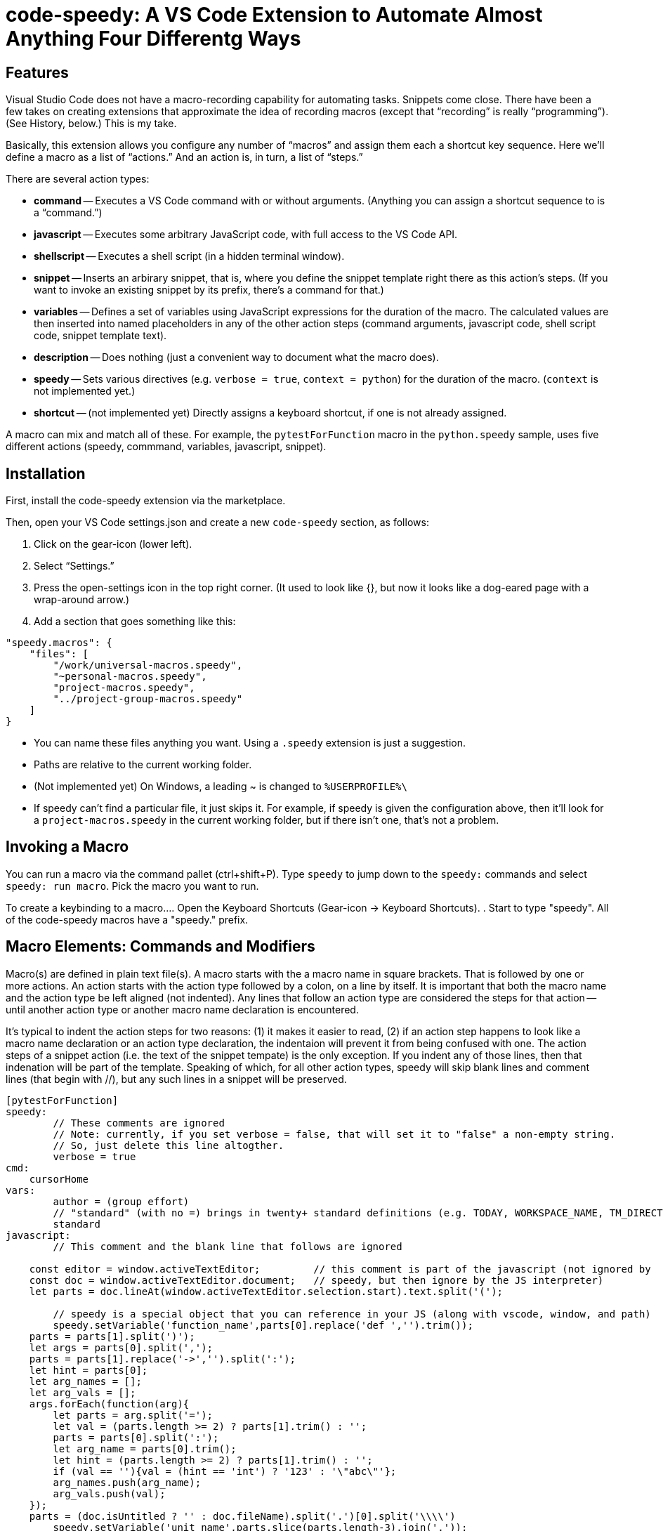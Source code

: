 = code-speedy: A VS Code Extension to Automate Almost Anything Four Differentg Ways

== Features

Visual Studio Code does not have a macro-recording capability for automating tasks.
Snippets come close.
There have been a few takes on creating extensions that approximate the idea of recording macros (except that "`recording`" is really "`programming`").
(See History, below.)
This is my take.

Basically, this extension allows you configure any number of "`macros`" and assign them each a shortcut key sequence.
Here we'll define a macro as a list of "`actions.`"
And an action is, in turn, a list of "`steps.`"

There are several action types:

* *command* -- Executes a VS Code command with or without arguments.
(Anything you can assign a shortcut sequence to is a "`command.`")
* *javascript* -- Executes some arbitrary JavaScript code, with full access to the VS Code API.
* *shellscript* -- Executes a shell script (in a hidden terminal window).
* *snippet* -- Inserts an arbirary snippet, that is, where you define the snippet template right there as this action's steps.
(If you want to invoke an existing snippet by its prefix, there's a command for that.)
* *variables* -- Defines a set of variables using JavaScript expressions for the duration of the macro.
The calculated values are then inserted into named placeholders in any of the other action steps (command arguments, javascript code, shell script code, snippet template text).
* *description* -- Does nothing (just a convenient way to document what the macro does).
* *speedy* -- Sets various directives (e.g. `verbose = true`, `context = python`) for the duration of the macro.
(`context` is not implemented yet.)
* *shortcut* -- (not implemented yet) Directly assigns a keyboard shortcut, if one is not already assigned.

A macro can mix and match all of these.
For example, the `pytestForFunction` macro in the `python.speedy` sample, uses five different actions (speedy, commmand, variables, javascript, snippet).



== Installation

First, install the code-speedy extension via the marketplace.

Then, open your VS Code settings.json and create a new `code-speedy` section, as follows:

. Click on the gear-icon (lower left).
. Select "`Settings.`"
. Press the open-settings icon in the top right corner.
(It used to look like {}, but now it looks like a dog-eared page with a wrap-around arrow.)
. Add a section that goes something like this:

[source:json]
----
"speedy.macros": {
    "files": [
    	"/work/universal-macros.speedy",
    	"~personal-macros.speedy",
    	"project-macros.speedy",
    	"../project-group-macros.speedy"
    ]
}
----

* You can name these files anything you want. Using a `.speedy` extension is just a suggestion.
* Paths are relative to the current working folder.
* (Not implemented yet) On Windows, a leading ~ is changed to `%USERPROFILE%\`
* If speedy can't find a particular file, it just skips it.
For example, if speedy is given the configuration above, then it'll look for a `project-macros.speedy` in the current working folder, but if there isn't one, that's not a problem.


== Invoking a Macro

You can run a macro via the command pallet (ctrl+shift+P).
Type `speedy` to jump down to the `speedy:` commands and select `speedy: run macro`.
Pick the macro you want to run.

To create a keybinding to a macro...
. Open the Keyboard Shortcuts (Gear-icon -> Keyboard Shortcuts).
. Start to type "speedy".
All of the code-speedy macros have a "speedy." prefix.



== Macro Elements: Commands and Modifiers

Macro(s) are defined in plain text file(s).
A macro starts with the a macro name in square brackets.
That is followed by one or more actions.
An action starts with the action type followed by a colon, on a line by itself.
It is important that both the macro name and the action type be left aligned (not indented).
Any lines that follow an action type are considered the steps for that action -- until another action type or another macro name declaration is encountered.

It's typical to indent the action steps for two reasons: (1) it makes it easier to read, (2) if an action step happens to look like a macro name declaration or an action type declaration, the indentaion will prevent it from being confused with one.
The action steps of a snippet action (i.e. the text of the snippet tempate) is the only exception.
If you indent any of those lines, then that indenation will be part of the template.
Speaking of which, for all other action types, speedy will skip blank lines and comment lines (that begin with //), but any such lines in a snippet will be preserved.

----
[pytestForFunction]
speedy:
	// These comments are ignored
	// Note: currently, if you set verbose = false, that will set it to "false" a non-empty string.
	// So, just delete this line altogther.
	verbose = true
cmd:
    cursorHome
vars:
	author = (group effort)
	// "standard" (with no =) brings in twenty+ standard definitions (e.g. TODAY, WORKSPACE_NAME, TM_DIRECTORY)
	standard
javascript:
	// This comment and the blank line that follows are ignored

    const editor = window.activeTextEditor;         // this comment is part of the javascript (not ignored by
    const doc = window.activeTextEditor.document;   // speedy, but then ignore by the JS interpreter)
    let parts = doc.lineAt(window.activeTextEditor.selection.start).text.split('(');

	// speedy is a special object that you can reference in your JS (along with vscode, window, and path)
	speedy.setVariable('function_name',parts[0].replace('def ','').trim());
    parts = parts[1].split(')');
    let args = parts[0].split(',');
    parts = parts[1].replace('->','').split(':');
    let hint = parts[0];
    let arg_names = [];
    let arg_vals = [];
    args.forEach(function(arg){
        let parts = arg.split('=');
        let val = (parts.length >= 2) ? parts[1].trim() : '';
        parts = parts[0].split(':');
        let arg_name = parts[0].trim();
        let hint = (parts.length >= 2) ? parts[1].trim() : '';
        if (val == ''){val = (hint == 'int') ? '123' : '\"abc\"'};
        arg_names.push(arg_name);
        arg_vals.push(val);
    });
    parts = (doc.isUntitled ? '' : doc.fileName).split('.')[0].split('\\\\')
	speedy.setVariable('unit_name',parts.slice(parts.length-3).join('.'));
	speedy.setVariable('arg_name_list',arg_names.join(','));
	speedy.setVariable('arg_val_list',arg_vals.join(','));
	speedy.setVariable('first_arg_val',arg_vals[0]);
snip:
# TODO Move this to test_$TM_FILENAME
from ..${TM_FILENAME_BASE} import $function_name
def test_$function_name():
	( ${arg_name_list} ) = ( $arg_val_list )
    assert $function_name($arg_name_list) == $first_arg_val


----

All speedy identifiers (macro names, variable names) may only consist of letters, numbers, and underscores.

The following action type declarations are recognized:

* *speedy:*
* *description:* (or "desc:")
* *command:* (or "cmd:")
* *javascript:* (or "js:")
* *shellscript:* (or "shell:")
* *snippet:* (or "snip:")
* *variables:* (or "vars:")

For a command, the name of the command goes on the next line (the first "step").
Any arguments go on the following lines (steps 2, 3, ...).

For JavaSript, a shell script, or a snippet, the code or template text begins with the next line (steps 1 thru N).

For variables, either put the word "standard" on a line by itself, and/or list your own variable definition(s).
A variable definition consists of a name, followed by an equal sign (=), followed by a JavaScript expression.
Again, the name can only consist of letters, numbers, and underscores.
Specifying ("standard") causes twenty+ pre-defined variables to be loaded.
(See complete list below.)


Your JavaScript (in both the javascript action and the variable definitions) has access to the `speedy` object, the `vscode` object, the `window` object and the `path` object.

* The `speedy` object allows for the definition of variable on the fly. It also has some helper functions that sometimes come in handy.
* The `vscode` object (`vscode.commands`, `vscode.env`, `vscode.workspace`, `vscode.tasks`, etc.) is documented here: https://code.visualstudio.com/api/references/vscode-api.
* The `window` object is just a synonym for `vscode.window`.
* The `path` object is part of node.js.



== Some Examples

* If the only thing on a line is "[identifier]" then that starts a new macro. ("`Identifier`" consists of letters, numbers, and/or underscores only.) It must not be indented.
* The line that kicks off a new action ("actiontype:") must not be indented, either.
* Any indentation and blank lines in the text of a snippet template is preserved.
* All other indentation/blank lines is ignored (trimmed), i.e. in the bodies of the non-snippet action types.

----
[openNewTerminal]
description:
	A simple example tha demonstrates opening a new terminal window.
command:
	workbench.action.terminal.new
command:
	workbench.action.terminal.sendSequence
	text = "echo hello\n"

[printToNewTerminal]
cmd:
	 workbench.action.terminal.new
vars:
	$currentFile = window.activeTextEditor.document.uri.fsPath
	$currentFolder = vscode.workspace.rootPath
command:
	workbench.action.terminal.sendSequence
	text = "echo the current file is: $currentFile\necho the current folder is: $currentFolder\n"

[showMessageViaJavascript]
js:
	window.showInformationMessage(`You entered: ${await window.showInputBox()}`

[userInputViaJavascript]
javascript:
	let response = await window.showInputBox()
	await window.showInformationMessage(`You entered: ${response}`)

[shellExample]
description:
	Example of running a shell script in the background.
	IMPORTANT: don't start a shell command here that doesn't finish!
	There's no good way of killing/canceling it.
	(Yes, the echo in step 2 will never be seen.)
shell:
	touch .gitignore
	echo hello

[anotherShellExqample]
vars:
	$currentFolder = vscode.workspace.rootPath
shell: cd \"$currentFolder\"
	touch .gitignore

[invokeSomeNamedSnippet]
command:
	type
	text = "mySnippetPrefixHere"
command:
	insertSnippet


[unMultiSelectLast]
description:
	For when you Ctrl-Click to multiselect 10 times and on the eleventh get it wrong.
	Just press Ctrl-0 (or whatever key you assign) to unselect the eleventh, then carry on.
	(See also, https://github.com/danseethaler/vscode-tab-through-selections, for more along this line.)
javascript:
	const editor = window.activeTextEditor;
	const newSelections = editor.selections.slice(0, editor.selections.length - 1);
	editor.selections = newSelections;

[transformToSnake]
description:
	A multi-select friendly macro to convert from CamelCase to snake_case.
	If any particular selection is empty (just a cursor), this will automatically expand it to the whole word first.
	(Kudos to https://stackoverflow.com/users/398630/brainslugs83 for some pointers)
javascript:
	let editor = window.activeTextEditor;
	expandWords();
	doTransform(0);
	function expandWords() { let sels = editor.selections; let i = sels.length-1;
	  while (i >=0) { let sel = sels[i];
	    if (sel.isEmpty) {r = editor.document.getWordRangeAtPosition(sel.start); sels[i] = new vscode.Selection(r.start, r.end);}
	    i--; }
	  editor.selections = sels;
	}
	function doTransform(i) { let sels = editor.selections;
	  if (i < 0 || i >= sels.length) { return; }
	  let sel = sels[i];
	  let word_matches = editor.document.getText(sel).matchAll(/([a-z]+|[A-Z][a-z]*|[^A-Za-z]+)/g);
	  let words = [];
	  for (const match of word_matches) {words.push(match[0].toLowerCase())};
	  editor.edit(eb => {eb.replace(sel, words.join('_'))}).then(x => { doTransform(i+1); });
	}

[transformToCamel]
description:
	Same as transformToSnake, but vice versa
javascript:
	let editor = window.activeTextEditor;
	expandWords();
	doTransform(0);
	function expandWords() { let sels = editor.selections; let i = sels.length-1;
	  while (i >=0) { let sel = sels[i];
	    if (sel.isEmpty) {r = editor.document.getWordRangeAtPosition(sel.start); sels[i] = new vscode.Selection(r.start, r.end);}
	    i--; }
	  editor.selections = sels;
	}
	function doTransform(i) { let sels = editor.selections;
	  if (i < 0 || i >= sels.length) { return; }
	  let sel = sels[i];
	  let words = editor.document.getText(sel).split('_')
	  let camel_words = words.map(function(w) {return w[0].toUpperCase() + w.slice(1,).toLowerCase()});
	  editor.edit(eb => {eb.replace(sel, camel_words.join(''))}).then(x => { doTransform(i+1); });
	}

[userInput]
javascript:
	let response = await window.showInputBox()
	await window.showInformationMessage(`You entered: ${response}`)


[clipCurrentWord]
js:
	const doc = window.activeTextEditor.document
	let cursorPos = window.activeTextEditor.selection.start)
	let word = doc.getText(doc.getWordRangeAtPosition(cursorPos))
	(TBD push the word into the clipboard)
----

== How to Know What VS Code Commands are Available

Open the VS Code keybindings.json file...

. Click on the gear-icon (lower left).
. Select "`Keyboard Shortcuts`"
. Press the open-settings icon in the top right corner.
(It used to look like {}, but now it looks like a dog-eared page with a wrap-around arrow.)
. All of the commands can be copied and pasted from here.

== The Standard Variables

Here are the variables that get defined when you specify "standard" in a "vars:" action:
NOTE: The ones that begin with TM_ are exact duplicates of the corresponding variables already available in snippets.
This just makes them avbailable to your javascript, your shell scripts, and the command arguments, as well.

[width="100%",cols="2,5",options="header"]
|===
| Variable Name                | Value
| CLIPBOARD                    | The contents of your clipboard
| CURSOR_CHAR_NUMBER           | The position of the cursor from the start of the line
| DOC_ENTIRE_TEXT              | The text of the entire document
| EOL_STYLE                    | Either 'LF' or 'CRLF'
| LINE_COUNT                   | The number of lines in the document, currently.
| MACHINE_ID                   | The name of computer you are running on
| MULTI_SELECT_COUNT           | How many multi-selects there are currently
| PREFERED_LANGUAGE            | e.g. 'en-US'
| SESSION_ID                   | A unique string that changes when VS Code restarts
| SHELL_NAME                   | The name of the default terminal shell
| TM_CURRENT_LINE              | The text of the current line
| TM_CURRENT_WORD              | The text of the word under cursor (or an empty string)
| TM_DIRECTORY                 | The directory of the current document
| TM_FILENAME                  | The filename of the current document (no path)
| TM_FILENAME_BASE             | The filename of the current document without its extensions
| TM_FILEPATH                  | The full file path of the current document (dir, filename, and ext)
| TM_LINE_INDEX                | The zero-index based line number
| TM_LINE_NUMBER               | The one-index based line number
| TM_SELECTED_TEXT             | The currently selected text (or an empty string). If multi-select, only returns the first selection.
| TODAY                        | Today's date
| WORKSPACE_NAME               | The name of the opened workspace or folder
|===

To obtain one of these variable values, use a placeholder in the form of `$variablename` or `${variablename}`.
Either one will work.
TIP: The second form is required if the placeholder is immediately followed by a letter, number, or underscore.

In case you are curious, here are the actual definitions:

[width="100%",cols="2,5",options="header"]
|===
| Variable Name                | JavaScript Expression
| CLIPBOARD                    | vscode.env.clipboard.readText()
| CURRENTFILEDIR               | path.dirname(window.activeTextEditor.document.uri.fsPath)
| CURSOR_CHAR_NUMBER           | window.activeTextEditor.selection.start.character
| LINE_COUNT                   | window.activeTextEditor.document.lineCount
| MACHINE_ID                   | vscode.env.machineId
| PREFERED_LANGUAGE            | vscode.env.language
| SESSION_ID                   | vscode.env.sessionId
| SHELL_NAME                   | vscode.env.shell
| TM_CURRENT_LINE              | window.activeTextEditor.document.lineAt(window.activeTextEditor.selection.start)
| TM_CURRENT_WORD              | window.activeTextEditor.document.getText(window.activeTextEditor.document.getWordRangeAtPosition(window.activeTextEditor.selection.start))
| TM_DIRECTORY                 | vscode.workspace.rootPath
| TM_FILENAME                  | path.basename(window.activeTextEditor.document.uri.fsPath)
| TM_FILENAME_BASE             | path.basename(window.activeTextEditor.document.uri.fsPath).replace(/\\.[^/.]+$/, '')
| TM_FILEPATH                  | window.activeTextEditor.document.uri.fsPath
| TM_LINE_INDEX                | window.activeTextEditor.selection.start.line
| TM_LINE_NUMBER               | window.activeTextEditor.selection.start.line + 1
| TM_SELECTED_TEXT             | window.activeTextEditor.document.getText(window.activeTextEditor.selection)
| TODAY                        | new Date().toDateString();
| WORKSPACE_NAME               | vscode.workspace.name
|===


== History

This extension is heavily inspired by Jeff Hykin's "`Macro Commander`" extension (https://github.com/jeff-hykin/macro-commander), which is a fork of an extension by link:http://gedd.ski[geddski].
See also http://gedd.ski/post/level-up-coding-with-macros/[Level up your Coding with Macros]


== Requirements

TBD

== Extension Settings

TBD

== Known Issues

* speedy: "verbose = false" currently sets it to 'false' (string not boolean).
* Ought to replace using eval() (in two places) with IIFE.

Not yet implemented:

* Syntax highlighting for .speedy files
* Wildcards in config file names
* Integrate with tasks(?)
* In Windows, change a leading ~ to `%USERPROFILE%\`
* "shortcut:" action
* context = python option ("speedy:" action)

Marketing To Do:

* Publish to the marketplace
* Add screenshots/animation to the readme.
* Put a donate button somewhere.
* Register a code-speedy.xxx domain and put up a landing page.


== Release Notes

TBD

=== 0.0.1 (Alpha test)

TBD


